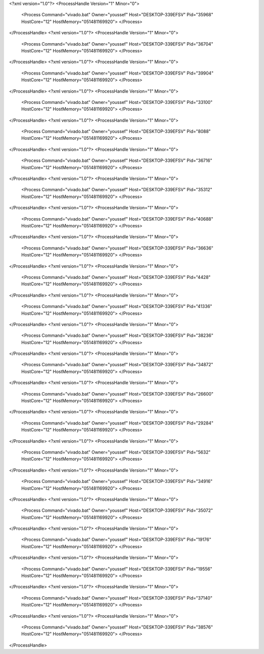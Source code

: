 <?xml version="1.0"?>
<ProcessHandle Version="1" Minor="0">
    <Process Command="vivado.bat" Owner="youssef" Host="DESKTOP-339EFSV" Pid="35968" HostCore="12" HostMemory="051481169920">
    </Process>
</ProcessHandle>
<?xml version="1.0"?>
<ProcessHandle Version="1" Minor="0">
    <Process Command="vivado.bat" Owner="youssef" Host="DESKTOP-339EFSV" Pid="36704" HostCore="12" HostMemory="051481169920">
    </Process>
</ProcessHandle>
<?xml version="1.0"?>
<ProcessHandle Version="1" Minor="0">
    <Process Command="vivado.bat" Owner="youssef" Host="DESKTOP-339EFSV" Pid="39904" HostCore="12" HostMemory="051481169920">
    </Process>
</ProcessHandle>
<?xml version="1.0"?>
<ProcessHandle Version="1" Minor="0">
    <Process Command="vivado.bat" Owner="youssef" Host="DESKTOP-339EFSV" Pid="33100" HostCore="12" HostMemory="051481169920">
    </Process>
</ProcessHandle>
<?xml version="1.0"?>
<ProcessHandle Version="1" Minor="0">
    <Process Command="vivado.bat" Owner="youssef" Host="DESKTOP-339EFSV" Pid="8088" HostCore="12" HostMemory="051481169920">
    </Process>
</ProcessHandle>
<?xml version="1.0"?>
<ProcessHandle Version="1" Minor="0">
    <Process Command="vivado.bat" Owner="youssef" Host="DESKTOP-339EFSV" Pid="36716" HostCore="12" HostMemory="051481169920">
    </Process>
</ProcessHandle>
<?xml version="1.0"?>
<ProcessHandle Version="1" Minor="0">
    <Process Command="vivado.bat" Owner="youssef" Host="DESKTOP-339EFSV" Pid="35312" HostCore="12" HostMemory="051481169920">
    </Process>
</ProcessHandle>
<?xml version="1.0"?>
<ProcessHandle Version="1" Minor="0">
    <Process Command="vivado.bat" Owner="youssef" Host="DESKTOP-339EFSV" Pid="40688" HostCore="12" HostMemory="051481169920">
    </Process>
</ProcessHandle>
<?xml version="1.0"?>
<ProcessHandle Version="1" Minor="0">
    <Process Command="vivado.bat" Owner="youssef" Host="DESKTOP-339EFSV" Pid="36636" HostCore="12" HostMemory="051481169920">
    </Process>
</ProcessHandle>
<?xml version="1.0"?>
<ProcessHandle Version="1" Minor="0">
    <Process Command="vivado.bat" Owner="youssef" Host="DESKTOP-339EFSV" Pid="4428" HostCore="12" HostMemory="051481169920">
    </Process>
</ProcessHandle>
<?xml version="1.0"?>
<ProcessHandle Version="1" Minor="0">
    <Process Command="vivado.bat" Owner="youssef" Host="DESKTOP-339EFSV" Pid="41336" HostCore="12" HostMemory="051481169920">
    </Process>
</ProcessHandle>
<?xml version="1.0"?>
<ProcessHandle Version="1" Minor="0">
    <Process Command="vivado.bat" Owner="youssef" Host="DESKTOP-339EFSV" Pid="38236" HostCore="12" HostMemory="051481169920">
    </Process>
</ProcessHandle>
<?xml version="1.0"?>
<ProcessHandle Version="1" Minor="0">
    <Process Command="vivado.bat" Owner="youssef" Host="DESKTOP-339EFSV" Pid="34872" HostCore="12" HostMemory="051481169920">
    </Process>
</ProcessHandle>
<?xml version="1.0"?>
<ProcessHandle Version="1" Minor="0">
    <Process Command="vivado.bat" Owner="youssef" Host="DESKTOP-339EFSV" Pid="26600" HostCore="12" HostMemory="051481169920">
    </Process>
</ProcessHandle>
<?xml version="1.0"?>
<ProcessHandle Version="1" Minor="0">
    <Process Command="vivado.bat" Owner="youssef" Host="DESKTOP-339EFSV" Pid="29284" HostCore="12" HostMemory="051481169920">
    </Process>
</ProcessHandle>
<?xml version="1.0"?>
<ProcessHandle Version="1" Minor="0">
    <Process Command="vivado.bat" Owner="youssef" Host="DESKTOP-339EFSV" Pid="5632" HostCore="12" HostMemory="051481169920">
    </Process>
</ProcessHandle>
<?xml version="1.0"?>
<ProcessHandle Version="1" Minor="0">
    <Process Command="vivado.bat" Owner="youssef" Host="DESKTOP-339EFSV" Pid="34916" HostCore="12" HostMemory="051481169920">
    </Process>
</ProcessHandle>
<?xml version="1.0"?>
<ProcessHandle Version="1" Minor="0">
    <Process Command="vivado.bat" Owner="youssef" Host="DESKTOP-339EFSV" Pid="35072" HostCore="12" HostMemory="051481169920">
    </Process>
</ProcessHandle>
<?xml version="1.0"?>
<ProcessHandle Version="1" Minor="0">
    <Process Command="vivado.bat" Owner="youssef" Host="DESKTOP-339EFSV" Pid="19176" HostCore="12" HostMemory="051481169920">
    </Process>
</ProcessHandle>
<?xml version="1.0"?>
<ProcessHandle Version="1" Minor="0">
    <Process Command="vivado.bat" Owner="youssef" Host="DESKTOP-339EFSV" Pid="19556" HostCore="12" HostMemory="051481169920">
    </Process>
</ProcessHandle>
<?xml version="1.0"?>
<ProcessHandle Version="1" Minor="0">
    <Process Command="vivado.bat" Owner="youssef" Host="DESKTOP-339EFSV" Pid="37140" HostCore="12" HostMemory="051481169920">
    </Process>
</ProcessHandle>
<?xml version="1.0"?>
<ProcessHandle Version="1" Minor="0">
    <Process Command="vivado.bat" Owner="youssef" Host="DESKTOP-339EFSV" Pid="38576" HostCore="12" HostMemory="051481169920">
    </Process>
</ProcessHandle>

